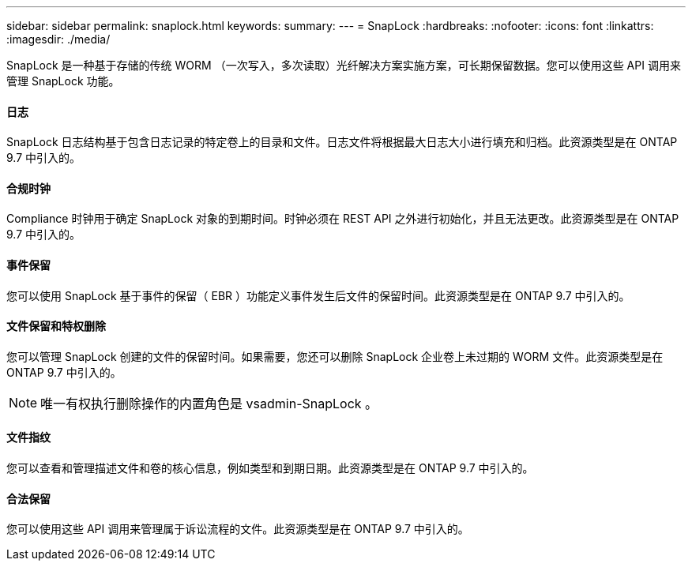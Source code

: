---
sidebar: sidebar 
permalink: snaplock.html 
keywords:  
summary:  
---
= SnapLock
:hardbreaks:
:nofooter: 
:icons: font
:linkattrs: 
:imagesdir: ./media/


[role="lead"]
SnapLock 是一种基于存储的传统 WORM （一次写入，多次读取）光纤解决方案实施方案，可长期保留数据。您可以使用这些 API 调用来管理 SnapLock 功能。



==== 日志

SnapLock 日志结构基于包含日志记录的特定卷上的目录和文件。日志文件将根据最大日志大小进行填充和归档。此资源类型是在 ONTAP 9.7 中引入的。



==== 合规时钟

Compliance 时钟用于确定 SnapLock 对象的到期时间。时钟必须在 REST API 之外进行初始化，并且无法更改。此资源类型是在 ONTAP 9.7 中引入的。



==== 事件保留

您可以使用 SnapLock 基于事件的保留（ EBR ）功能定义事件发生后文件的保留时间。此资源类型是在 ONTAP 9.7 中引入的。



==== 文件保留和特权删除

您可以管理 SnapLock 创建的文件的保留时间。如果需要，您还可以删除 SnapLock 企业卷上未过期的 WORM 文件。此资源类型是在 ONTAP 9.7 中引入的。


NOTE: 唯一有权执行删除操作的内置角色是 vsadmin-SnapLock 。



==== 文件指纹

您可以查看和管理描述文件和卷的核心信息，例如类型和到期日期。此资源类型是在 ONTAP 9.7 中引入的。



==== 合法保留

您可以使用这些 API 调用来管理属于诉讼流程的文件。此资源类型是在 ONTAP 9.7 中引入的。
